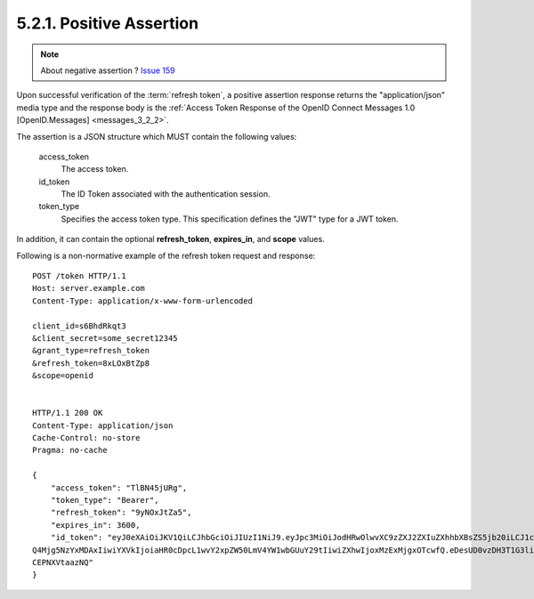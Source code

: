 5.2.1.  Positive Assertion
^^^^^^^^^^^^^^^^^^^^^^^^^^^^^^^^^^^

.. note::

    About negative assertion ? `Issue 159 <https://bitbucket.org/openid/connect/issue/159>`_

Upon successful verification of the :term:`refresh token`, 
a positive assertion response returns the "application/json" media type 
and the response body is the :ref:`Access Token Response of the OpenID Connect Messages 1.0 [OpenID.Messages] <messages_3_2_2>`.

The assertion is a JSON structure which MUST contain the following values:

    access_token
        The access token. 

    id_token
        The ID Token associated with the authentication session. 

    token_type
        Specifies the access token type. This specification defines the "JWT" type for a JWT token. 

In addition, it can contain the optional **refresh_token**, **expires_in**, and **scope** values.

Following is a non-normative example of the refresh token request and response:

::

    POST /token HTTP/1.1
    Host: server.example.com
    Content-Type: application/x-www-form-urlencoded
    
    client_id=s6BhdRkqt3
    &client_secret=some_secret12345
    &grant_type=refresh_token
    &refresh_token=8xLOxBtZp8
    &scope=openid
    
    
    HTTP/1.1 200 OK
    Content-Type: application/json
    Cache-Control: no-store
    Pragma: no-cache
    
    {
        "access_token": "TlBN45jURg",
        "token_type": "Bearer",
        "refresh_token": "9yNOxJtZa5",
        "expires_in": 3600,
        "id_token": "eyJ0eXAiOiJKV1QiLCJhbGciOiJIUzI1NiJ9.eyJpc3MiOiJodHRwOlwvXC9zZXJ2ZXIuZXhhbXBsZS5jb20iLCJ1c2VyX2lkIjoiMj
    Q4Mjg5NzYxMDAxIiwiYXVkIjoiaHR0cDpcL1wvY2xpZW50LmV4YW1wbGUuY29tIiwiZXhwIjoxMzExMjgxOTcwfQ.eDesUD0vzDH3T1G3liaTNOrfaeWYjuR
    CEPNXVtaazNQ"
    }
